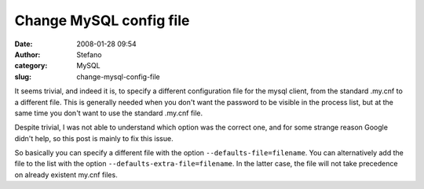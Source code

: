 Change MySQL config file
########################
:date: 2008-01-28 09:54
:author: Stefano
:category: MySQL
:slug: change-mysql-config-file

It seems trivial, and indeed it is, to specify a different configuration
file for the mysql client, from the standard .my.cnf to a different
file. This is generally needed when you don't want the password to be
visible in the process list, but at the same time you don't want to use
the standard .my.cnf file.

Despite trivial, I was not able to understand which option was the
correct one, and for some strange reason Google didn't help, so this
post is mainly to fix this issue.

So basically you can specify a different file with the option
``--defaults-file=filename``. You can alternatively add the file to the
list with the option ``--defaults-extra-file=filename``. In the latter
case, the file will not take precedence on already existent my.cnf
files.
